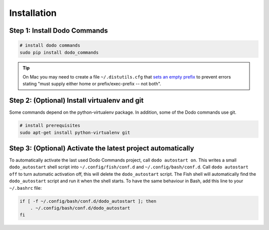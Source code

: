 .. _installation:

************
Installation
************


Step 1: Install Dodo Commands
=============================


.. code-block:: bash

    # install dodo commands
    sudo pip install dodo_commands

.. tip::

   On Mac you may need to create a file ``~/.distutils.cfg`` that `sets an empty prefix <http://stackoverflow.com/a/24357384/301034>`_ to prevent errors stating "must supply either home or prefix/exec-prefix -- not both".


Step 2: (Optional) Install virtualenv and git
=============================================

Some commands depend on the python-virtualenv package. In addition, some of the Dodo commands use git.

.. code-block:: bash

    # install prerequisites
    sudo apt-get install python-virtualenv git


Step 3: (Optional) Activate the latest project automatically
============================================================

To automatically activate the last used Dodo Commands project, call ``dodo autostart on``. This writes a small ``dodo_autostart`` shell script into ``~/.config/fish/conf.d`` and ``~/.config/bash/conf.d``. Call ``dodo autostart off`` to turn automatic activation off, this will delete the ``dodo_autostart`` script. The Fish shell will automatically find the ``dodo_autostart`` script and run it when the shell starts. To have the same behaviour in Bash, add this line to your ``~/.bashrc`` file:

.. code-block:: bash

    if [ -f ~/.config/bash/conf.d/dodo_autostart ]; then
        . ~/.config/bash/conf.d/dodo_autostart
    fi

.. code-block:: bash
